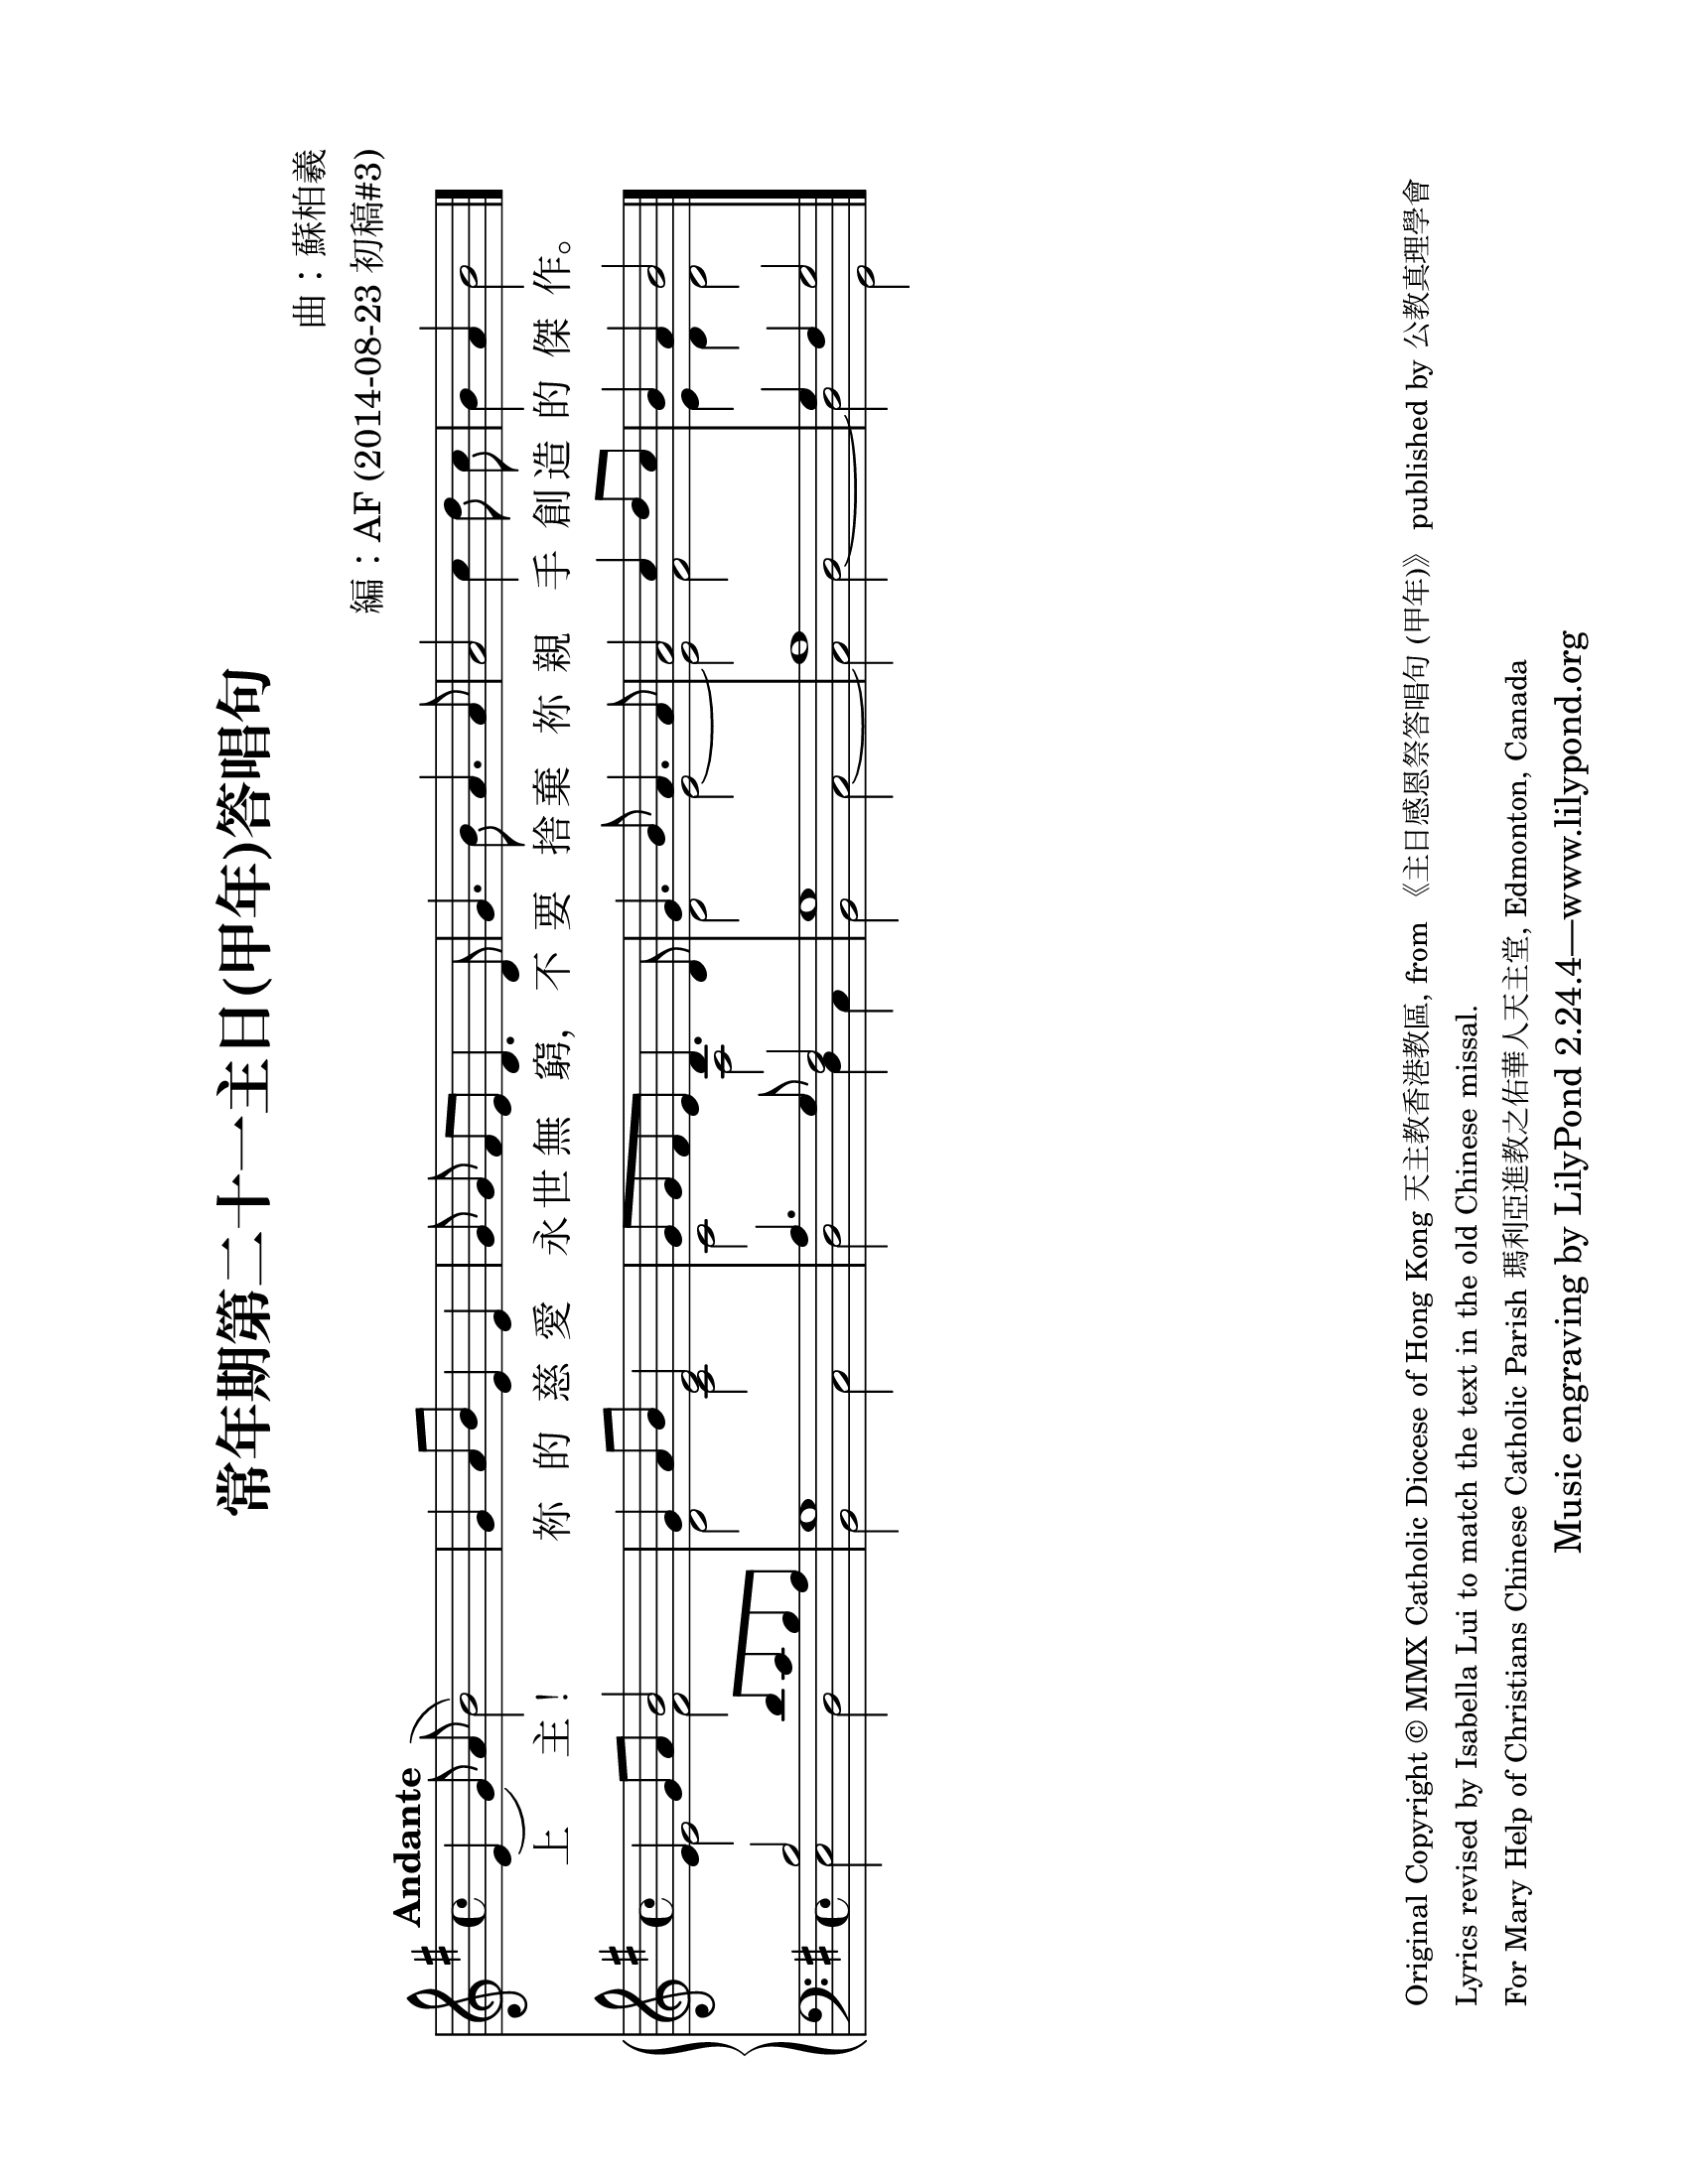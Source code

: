 % Arrangement by Anthony Fok

\version "2.18.0"

\header {
  title = "常年期第二十一主日(甲年)答唱句"
  composer = "曲：蘇柏羲"
  arranger = "編：AF (2014-08-23 初稿#3)"
  % Remove default LilyPond tagline
  %tagline = ##f
  copyright = \markup\column\tiny {
    \line {
      Original Copyright © MMX Catholic Diocese of Hong Kong 天主教香港教區,
      from 《主日感恩祭答唱句 (甲年)》 published by 公教真理學會
    }
    \line {
      Lyrics revised by Isabella Lui
      to match the text in the old Chinese missal.
    }
    \line {
      For Mary Help of Christians Chinese Catholic Parish 瑪利亞進教之佑華人天主堂,
      Edmonton, Canada
    }
  }
}

#(set-global-staff-size 26)

\paper {
  #(set-paper-size "letter" 'landscape)
  top-margin = 1\in
  left-margin = 0.75\in
  right-margin = 0.75\in
  bottom-margin = 0.5\in
}

global = {
  \key e \minor
  \time 4/4
  \tempo "Andante"
}

melody = \relative c' {
  \global
  % Music follows here.
  \autoBeamOff
  e4( g8)  \override Slur.positions = #'(3.5 . 0) a( b2) |
  g4 a8[ b] e,4 e | g8 g fis[ e] d4. d8 |
  g4. b8 a4. a8 | a2 c4 d8 c | b4 a b2 |
}

fpa = \once \override LyricText #'self-alignment-X = #-0.72
verse = \lyricmode {
  % Lyrics follow here.
  上 主！ 祢 的 慈 愛 永 世 無 \fpa 窮，
  不 要 捨 棄 祢 親 手 創 造 的 傑 \fpa 作。
}

rightOne = \relative c' {
  \global
  % Music follows here.
  e4 g8 a b2 |
  g4 a8 b e,2 | g8 g fis e d4. d8 |
  g4. b8 a4. a8 | a2 c4 d8 c | b4 a b2 |
}

rightTwo = \relative c' {
  \global
  % Music follows here.
  e2 fis | d2 c | c2 a |
  d2 e~ | e2 fis | e4 d d2 \bar "|."
}

leftOne = \relative c' {
  \global
  % Music follows here.
  b2 d8 c b a | g1 | a4. g8 fis2 |
  g1 | a1 | g4 fis g2 \bar "|."
}

leftTwo = \relative c {
  \global
  % Music follows here.
  e2 d | b2 c | d2 d4 c |
  b2 c~ | c2 d~ | d2 g, |
  
}

leadSheetPart = \new Staff { \melody }
\addlyrics { \verse }
#(set-global-staff-size 24)

organPart = \new PianoStaff <<
  \new Staff = "right" \with {
    midiInstrument = "church organ"
  } << \rightOne \\ \rightTwo >>
  \new Staff = "left" \with {
    midiInstrument = "church organ"
  } { \clef bass << \leftOne \\ \leftTwo >> }
>>

\score {
  <<
    \leadSheetPart
    \organPart
  >>
  \layout {
    indent = #0
  }
  \midi {
    \tempo 4=76
  }
}
